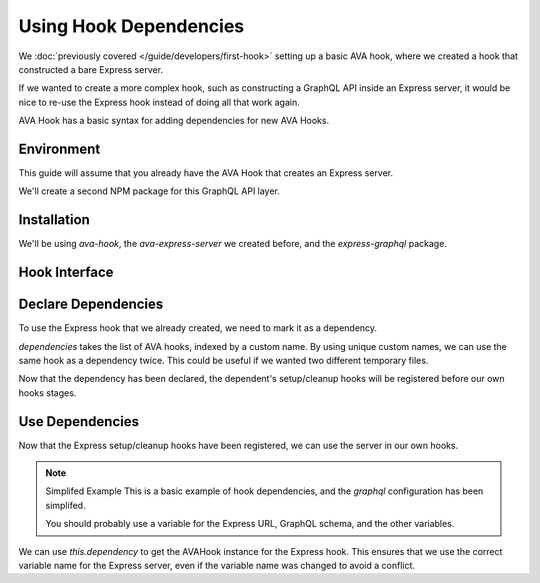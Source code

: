 =======================
Using Hook Dependencies
=======================

We :doc:`previously covered </guide/developers/first-hook>` setting up a basic AVA hook,
where we created a hook that constructed a bare Express server.

If we wanted to create a more complex hook, such as constructing a GraphQL API inside an Express server,
it would be nice to re-use the Express hook instead of doing all that work again.

AVA Hook has a basic syntax for adding dependencies for new AVA Hooks.

Environment
===========

This guide will assume that you already have the AVA Hook that creates an Express server.

We'll create a second NPM package for this GraphQL API layer.

.. code-block:: sh
  :caption: NPM Setup
  
  mkdir ava-express-graphql
  cd ava-express-graphql
  npm init

Installation
============

We'll be using `ava-hook`, the `ava-express-server` we created before, and the `express-graphql` package.

.. code-block:: sh
  :caption: Package Installation
  
  npm install --save ava-hook ava-express-server express-graphql

Hook Interface
==============

.. code-block:: js
  :caption: ExpressGraphQLHook.js
  :linenos:
  
  const AVAHook = require("ava-hook");
  const AVAExpressServer = require("ava-express-server");
  const graphql = require("express-graphql");
  
  class ExpressGraphQLHook extends AVAHook {
    
    static get dependencies() {
      
    }
    
    static get setup() {
      return {
        addMiddleware: "add GraphQL middleware",
      };
    }
    
    addMiddleware(t) {
      
    }
    
    addGet(t) {
      
    }
    
  }

Declare Dependencies
====================

To use the Express hook that we already created, we need to mark it as a dependency.

.. code-block:: js
  :linenos:
  :emphasize-lines: 6-8
  
  const AVAExpressServer = require("ava-express-server");
  
  class ExpressGraphQLHook extends AVAHook {
    
    static get dependencies() {
      return {
        app: AVAExpressServer,
      };
    }
    
  }

`dependencies` takes the list of AVA hooks, indexed by a custom name.
By using unique custom names, we can use the same hook as a dependency twice.
This could be useful if we wanted two different temporary files.

Now that the dependency has been declared, the dependent's setup/cleanup hooks will be registered before our own hooks
stages.

Use Dependencies
================

Now that the Express setup/cleanup hooks have been registered, we can use the server in our own hooks.

.. code-block:: js
  :linenos:
  :emphasize-lines: 6-10
  
  const graphql = require("express-graphql");
  
  class ExpressGraphQLHook extends AVAHook {
    
    addMiddleware(t) {
      const app = t.context[this.dependency("app").variable("app")];
      app.use("/graphql", graphql({
        schema: {},
        graphiql: true,
      }));
    }
    
  }

.. note:: Simplifed Example
  This is a basic example of hook dependencies, and the `graphql` configuration has been simplifed.
  
  You should probably use a variable for the Express URL, GraphQL schema, and the other variables.

We can use `this.dependency` to get the AVAHook instance for the Express hook.
This ensures that we use the correct variable name for the Express server,
even if the variable name was changed to avoid a conflict.
